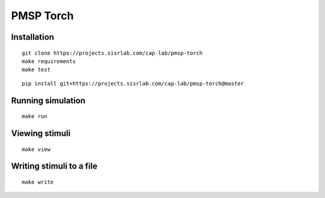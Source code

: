 PMSP Torch
==========

Installation
------------

::

    git clone https://projects.sisrlab.com/cap-lab/pmsp-torch
    make requirements
    make test

::

    pip install git+https://projects.sisrlab.com/cap-lab/pmsp-torch@master

Running simulation
------------------

::

    make run

Viewing stimuli
---------------

::

    make view

Writing stimuli to a file
-------------------------

::

    make write
